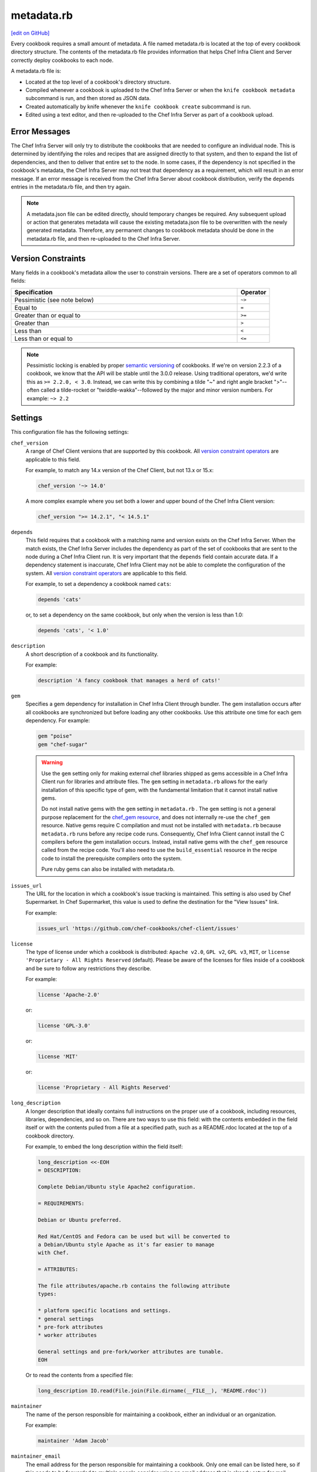 =====================================================
metadata.rb
=====================================================
`[edit on GitHub] <https://github.com/chef/chef-web-docs/blob/master/chef_master/source/config_rb_metadata.rst>`__

.. tag cookbooks_metadata

Every cookbook requires a small amount of metadata. A file named metadata.rb is located at the top of every cookbook directory structure. The contents of the metadata.rb file provides information that helps Chef Infra Client and Server correctly deploy cookbooks to each node.

.. end_tag

A metadata.rb file is:

* Located at the top level of a cookbook's directory structure.
* Compiled whenever a cookbook is uploaded to the Chef Infra Server or when the ``knife cookbook metadata`` subcommand is run, and then stored as JSON data.
* Created automatically by knife whenever the ``knife cookbook create`` subcommand is run.
* Edited using a text editor, and then re-uploaded to the Chef Infra Server as part of a cookbook upload.

Error Messages
-----------------------------------------------------
The Chef Infra Server will only try to distribute the cookbooks that are needed to configure an individual node. This is determined by identifying the roles and recipes that are assigned directly to that system, and then to expand the list of dependencies, and then to deliver that entire set to the node. In some cases, if the dependency is not specified in the cookbook's metadata, the Chef Infra Server may not treat that dependency as a requirement, which will result in an error message. If an error message is received from the Chef Infra Server about cookbook distribution, verify the ``depends`` entries in the metadata.rb file, and then try again.

.. note:: A metadata.json file can be edited directly, should temporary changes be required. Any subsequent upload or action that generates metadata will cause the existing metadata.json file to be overwritten with the newly generated metadata. Therefore, any permanent changes to cookbook metadata should be done in the metadata.rb file, and then re-uploaded to the Chef Infra Server.

Version Constraints
-----------------------------------------------------

Many fields in a cookbook's metadata allow the user to constrain versions. There are a set of operators common to all fields:

.. list-table::
  :widths: 350 50
  :header-rows: 1

  * - Specification
    - Operator
  * - Pessimistic (see note below)
    - ``~>``
  * - Equal to
    - ``=``
  * - Greater than or equal to
    - ``>=``
  * - Greater than
    - ``>``
  * - Less than
    - ``<``
  * - Less than or equal to
    - ``<=``

.. note:: Pessimistic locking is enabled by proper `semantic versioning <https://semver.org>`__ of cookbooks. If we're on version 2.2.3 of a cookbook, we know that the API will be stable until the 3.0.0 release. Using traditional operators, we'd write this as ``>= 2.2.0, < 3.0``. Instead, we can write this by combining a tilde "~" and right angle bracket ">"--often called a tilde-rocket or "twiddle-wakka"--followed by the major and minor version numbers.  For example: ``~> 2.2``

Settings
-----------------------------------------------------

This configuration file has the following settings:

``chef_version``
   A range of Chef Client versions that are supported by this cookbook. All `version constraint operators </config_rb_metadata.html#cookbook-version-constraints>`__ are applicable to this field.

   For example, to match any 14.x version of the Chef Client, but not 13.x or 15.x:

   .. code-block:: ruby

      chef_version '~> 14.0'

   A more complex example where you set both a lower and upper bound of the Chef Infra Client version:

   .. code-block:: ruby

      chef_version ">= 14.2.1", "< 14.5.1"

``depends``
   This field requires that a cookbook with a matching name and version exists on the Chef Infra Server. When the match exists, the Chef Infra Server includes the dependency as part of the set of cookbooks that are sent to the node during a Chef Infra Client run. It is very important that the ``depends`` field contain accurate data. If a dependency statement is inaccurate, Chef Infra Client may not be able to complete the configuration of the system. All `version constraint operators </config_rb_metadata.html#cookbook-version-constraints>`__ are applicable to this field.

   For example, to set a dependency a cookbook named ``cats``:

   .. code-block:: ruby

      depends 'cats'

   or, to set a dependency on the same cookbook, but only when the version is less than 1.0:

   .. code-block:: ruby

      depends 'cats', '< 1.0'

``description``
   A short description of a cookbook and its functionality.

   For example:

   .. code-block:: ruby

      description 'A fancy cookbook that manages a herd of cats!'

``gem``
   Specifies a gem dependency for installation in Chef Infra Client through bundler. The gem installation occurs after all cookbooks are synchronized but before loading any other cookbooks. Use this attribute one time for each gem dependency. For example:

   .. code-block:: ruby

      gem "poise"
      gem "chef-sugar"

   .. warning::

    Use the ``gem`` setting only for making external chef libraries shipped as gems accessible in a Chef Infra Client run for libraries and attribute files.
    The ``gem`` setting in ``metadata.rb`` allows for the early installation of this specific type of gem, with the fundamental limitation that it cannot install native gems.

    Do not install native gems with the ``gem`` setting in ``metadata.rb`` .
    The ``gem`` setting is not a general purpose replacement for the `chef_gem resource </resource_chef_gem.html>`__, and does not internally re-use the ``chef_gem`` resource.
    Native gems require C compilation and must not be installed with ``metadata.rb`` because ``metadata.rb`` runs before any recipe code runs. Consequently, Chef Infra Client cannot install the C compilers before the gem installation occurs.
    Instead, install native gems with the ``chef_gem`` resource called from the recipe code.
    You'll also need to use the ``build_essential`` resource in the recipe code to install the prerequisite compilers onto the system.

    Pure ruby gems can also be installed with metadata.rb.

``issues_url``
   The URL for the location in which a cookbook's issue tracking is maintained. This setting is also used by Chef Supermarket. In Chef Supermarket, this value is used to define the destination for the "View Issues" link.

   For example:

   .. code-block:: ruby

      issues_url 'https://github.com/chef-cookbooks/chef-client/issues'

``license``
   The type of license under which a cookbook is distributed: ``Apache v2.0``, ``GPL v2``, ``GPL v3``, ``MIT``, or ``license 'Proprietary - All Rights Reserved`` (default). Please be aware of the licenses for files inside of a cookbook and be sure to follow any restrictions they describe.

   For example:

   .. code-block:: ruby

      license 'Apache-2.0'

   or:

   .. code-block:: ruby

      license 'GPL-3.0'

   or:

   .. code-block:: ruby

      license 'MIT'

   or:

   .. code-block:: ruby

      license 'Proprietary - All Rights Reserved'

``long_description``
   A longer description that ideally contains full instructions on the proper use of a cookbook, including resources, libraries, dependencies, and so on. There are two ways to use this field: with the contents embedded in the field itself or with the contents pulled from a file at a specified path, such as a README.rdoc located at the top of a cookbook directory.

   For example, to embed the long description within the field itself:

   .. code-block:: ruby

      long_description <<-EOH
      = DESCRIPTION:

      Complete Debian/Ubuntu style Apache2 configuration.

      = REQUIREMENTS:

      Debian or Ubuntu preferred.

      Red Hat/CentOS and Fedora can be used but will be converted to
      a Debian/Ubuntu style Apache as it's far easier to manage
      with Chef.

      = ATTRIBUTES:

      The file attributes/apache.rb contains the following attribute
      types:

      * platform specific locations and settings.
      * general settings
      * pre-fork attributes
      * worker attributes

      General settings and pre-fork/worker attributes are tunable.
      EOH

   Or to read the contents from a specified file:

   .. code-block:: ruby

      long_description IO.read(File.join(File.dirname(__FILE__), 'README.rdoc'))

``maintainer``
   The name of the person responsible for maintaining a cookbook, either an individual or an organization.

   For example:

   .. code-block:: ruby

      maintainer 'Adam Jacob'

``maintainer_email``
   The email address for the person responsible for maintaining a cookbook. Only one email can be listed here, so if this needs to be forwarded to multiple people consider using an email address that is already setup for mail forwarding.

   For example:

   .. code-block:: ruby

      maintainer_email 'adam@example.com'

``name``
   Required. The name of the cookbook.

   For example:

   .. code-block:: ruby

      name 'cats'

``ohai_version``
   A range of Ohai versions that are supported by this cookbook. All `version constraint operators </config_rb_metadata.html#cookbook-version-constraints>`__ are applicable to this field.

   For example, to match any 8.x version of Ohai, but not 7.x or 9.x:

   .. code-block:: ruby

      ohai_version "~> 8"

   .. note:: This setting is not visible in Chef Supermarket.

``privacy``
   Specify a cookbook as private.

   For example:

   .. code-block:: ruby

      privacy true

``provides``
   Add a recipe, definition, or resource that is provided by this cookbook, should the auto-populated list be insufficient.

   For example, for recipes:

   .. code-block:: ruby

      provides 'cats::sleep'
      provides 'cats::eat'

   And for resources:

   .. code-block:: ruby

      provides 'service[snuggle]'

``recipe``
   A description for a recipe, mostly for cosmetic value within the Chef Infra Server user interface.

   For example:

   .. code-block:: ruby

      recipe 'cats::sleep', 'For a crazy 20 hours a day.'

   or:

   .. code-block:: ruby

      recipe 'cats::eat', 'When they are not sleeping.'

``source_url``
   The URL for the location in which a cookbook's source code is maintained. This setting is also used by Chef Supermarket. In Chef Supermarket, this value is used to define the destination for the "View Source" link.

   For example:

   .. code-block:: ruby

      source_url 'https://github.com/chef-cookbooks/chef-client'

``supports``
   Show that a cookbook has a supported platform. Use a version constraint to define dependencies for platform versions: ``<`` (less than), ``<=`` (less than or equal to), ``=`` (equal to), ``>=`` (greater than or equal to), ``~>`` (approximately greater than), or ``>`` (greater than). To specify more than one platform, use more than one ``supports`` field, once for each platform.

   For example, to support every version of Ubuntu:

   .. code-block:: ruby

      supports 'ubuntu'

   or, to support versions of Ubuntu greater than or equal to 16.04:

   .. code-block:: ruby

      supports 'ubuntu', '>= 16.04'

   or, to support only Ubuntu 18.04:

   .. code-block:: ruby

      supports 'ubuntu', '= 18.04'

   Here is a list of all of the supported specific operating systems:

   .. code-block:: ruby

      %w( aix amazon centos fedora freebsd debian oracle mac_os_x redhat suse opensuse opensuseleap ubuntu windows zlinux ).each do |os|
        supports os
      end

``version``
   The current version of a cookbook. Version numbers always follow a simple three-number version sequence.

   For example:

   .. code-block:: ruby

      version '2.0.0'
